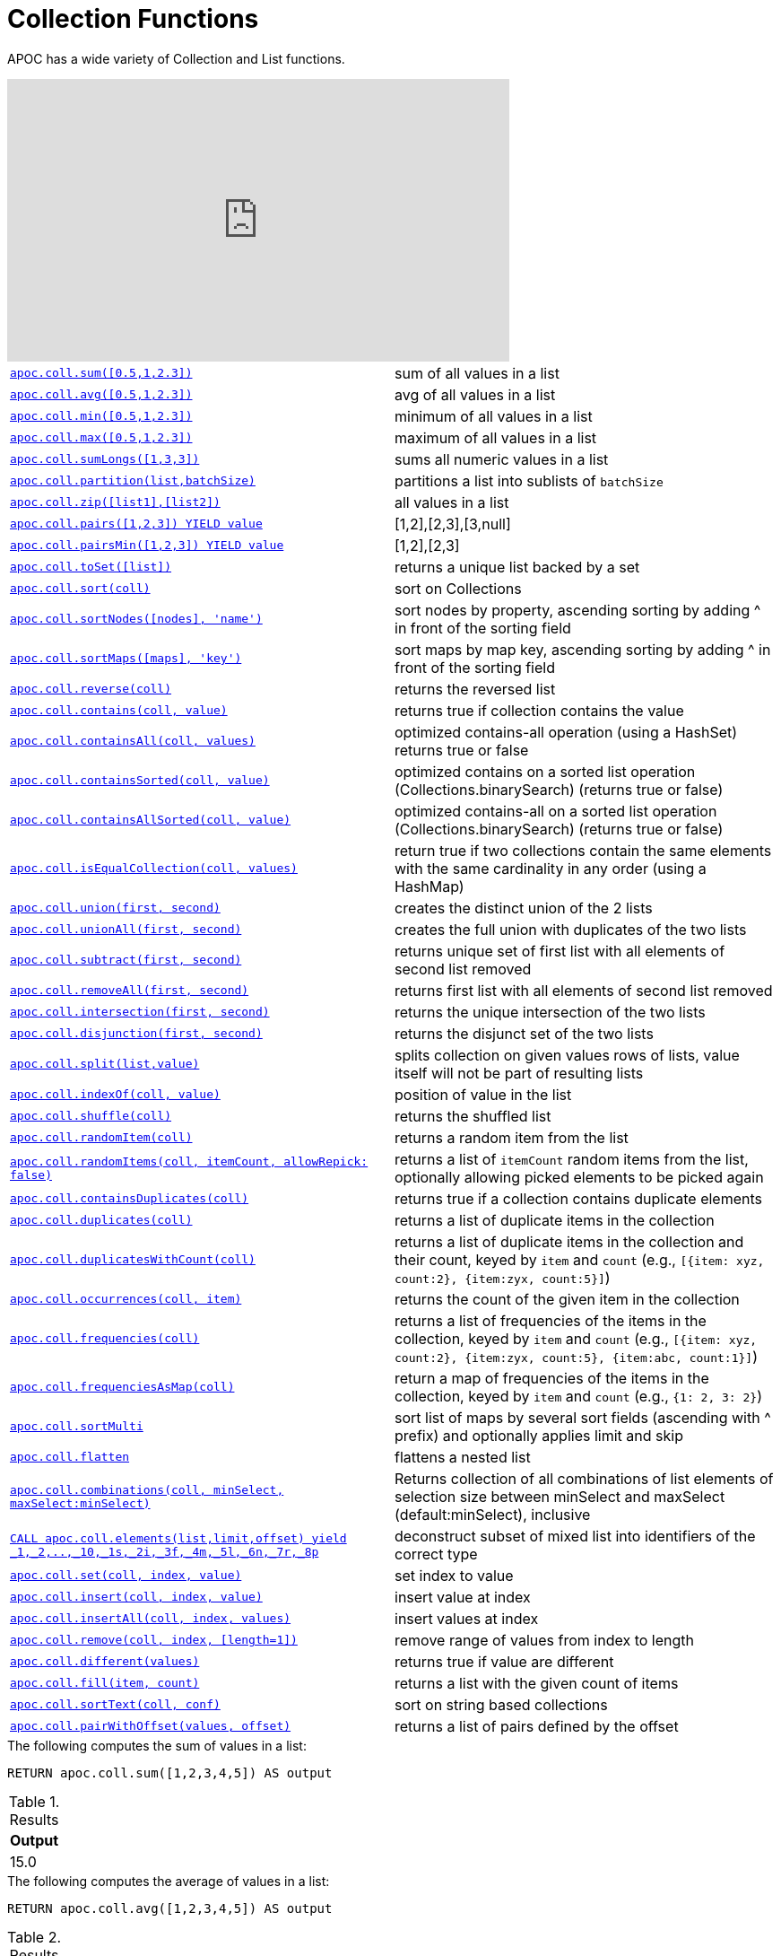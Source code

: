 [[collection-list-functions]]
= Collection Functions
:description: This section describes functions and procedures for working with collections and lists.



APOC has a wide variety of Collection and List functions.

ifdef::backend-html5[]
++++
<iframe width="560" height="315" src="https://www.youtube.com/embed/qgeEbI8gqe4" frameborder="0" allow="autoplay; encrypted-media" allowfullscreen></iframe>
++++
endif::[]

[cols="5m,5"]
|===
| xref::overview/apoc.coll/apoc.coll.sum.adoc[+++apoc.coll.sum([0.5,1,2.3])+++] | sum of all values in a list
| xref::overview/apoc.coll/apoc.coll.avg.adoc[+++apoc.coll.avg([0.5,1,2.3])+++] | avg of all values in a list
| xref::overview/apoc.coll/apoc.coll.min.adoc[+++apoc.coll.min([0.5,1,2.3])+++] | minimum of all values in a list
| xref::overview/apoc.coll/apoc.coll.max.adoc[+++apoc.coll.max([0.5,1,2.3])+++] | maximum of all values in a list
| xref::overview/apoc.coll/apoc.coll.sumLongs.adoc[+++apoc.coll.sumLongs([1,3,3])+++] | sums all numeric values in a list
| xref::overview/apoc.coll/apoc.coll.partition.adoc[+++apoc.coll.partition(list,batchSize)+++] | partitions a list into sublists of `batchSize`
| xref::overview/apoc.coll/apoc.coll.zip.adoc[+++apoc.coll.zip([list1],[list2])+++] | all values in a list
| xref::overview/apoc.coll/apoc.coll.pairs.adoc[+++apoc.coll.pairs([1,2,3]) YIELD value+++] | [1,2],[2,3],[3,null]
| xref::overview/apoc.coll/apoc.coll.pairsMin.adoc[+++apoc.coll.pairsMin([1,2,3]) YIELD value+++] | [1,2],[2,3]
| xref::overview/apoc.coll/apoc.coll.toSet.adoc[+++apoc.coll.toSet([list])+++] | returns a unique list backed by a set
| xref::overview/apoc.coll/apoc.coll.sort.adoc[+++apoc.coll.sort(coll)+++] | sort on Collections
| xref::overview/apoc.coll/apoc.coll.sortNodes.adoc[+++apoc.coll.sortNodes([nodes], 'name')+++] | sort nodes by property, ascending sorting by adding ^ in front of the sorting field
| xref::overview/apoc.coll/apoc.coll.sortMaps.adoc[+++apoc.coll.sortMaps([maps], 'key')+++] | sort maps by map key, ascending sorting by adding ^ in front of the sorting field
| xref::overview/apoc.coll/apoc.coll.reverse.adoc[+++apoc.coll.reverse(coll)+++] | returns the reversed list
| xref::overview/apoc.coll/apoc.coll.contains.adoc[+++apoc.coll.contains(coll, value)+++] | returns true if collection contains the value
| xref::overview/apoc.coll/apoc.coll.containsAll.adoc[+++apoc.coll.containsAll(coll, values)+++] | optimized contains-all operation (using a HashSet) returns true or false
| xref::overview/apoc.coll/apoc.coll.containsSorted.adoc[+++apoc.coll.containsSorted(coll, value)+++] | optimized contains on a sorted list operation (Collections.binarySearch) (returns true or false)
| xref::overview/apoc.coll/apoc.coll.containsAllSorted.adoc[+++apoc.coll.containsAllSorted(coll, value)+++] | optimized contains-all on a sorted list operation (Collections.binarySearch) (returns true or false)
| xref::overview/apoc.coll/apoc.coll.isEqualCollection.adoc[+++apoc.coll.isEqualCollection(coll, values)+++] | return true if two collections contain the same elements with the same cardinality in any order (using a HashMap)
| xref::overview/apoc.coll/apoc.coll.union.adoc[+++apoc.coll.union(first, second)+++] | creates the distinct union of the 2 lists
| xref::overview/apoc.coll/apoc.coll.unionAll.adoc[+++apoc.coll.unionAll(first, second)+++] | creates the full union with duplicates of the two lists
| xref::overview/apoc.coll/apoc.coll.subtract.adoc[+++apoc.coll.subtract(first, second)+++] | returns unique set of first list with all elements of second list removed
| xref::overview/apoc.coll/apoc.coll.removeAll.adoc[+++apoc.coll.removeAll(first, second)+++] | returns first list with all elements of second list removed
| xref::overview/apoc.coll/apoc.coll.intersection.adoc[+++apoc.coll.intersection(first, second)+++] | returns the unique intersection of the two lists
| xref::overview/apoc.coll/apoc.coll.disjunction.adoc[+++apoc.coll.disjunction(first, second)+++] | returns the disjunct set of the two lists
| xref::overview/apoc.coll/apoc.coll.split.adoc[+++apoc.coll.split(list,value)+++] | splits collection on given values rows of lists, value itself will not be part of resulting lists
| xref::overview/apoc.coll/apoc.coll.indexOf.adoc[+++apoc.coll.indexOf(coll, value)+++] | position of value in the list
| xref::overview/apoc.coll/apoc.coll.shuffle.adoc[+++apoc.coll.shuffle(coll)+++] | returns the shuffled list
| xref::overview/apoc.coll/apoc.coll.randomItem.adoc[+++apoc.coll.randomItem(coll)+++] | returns a random item from the list
| xref::overview/apoc.coll/apoc.coll.randomItems.adoc[+++apoc.coll.randomItems(coll, itemCount, allowRepick: false)+++] | returns a list of `itemCount` random items from the list, optionally allowing picked elements to be picked again
| xref::overview/apoc.coll/apoc.coll.containsDuplicates.adoc[+++apoc.coll.containsDuplicates(coll)+++] | returns true if a collection contains duplicate elements
| xref::overview/apoc.coll/apoc.coll.duplicates.adoc[+++apoc.coll.duplicates(coll)+++] | returns a list of duplicate items in the collection
| xref::overview/apoc.coll/apoc.coll.duplicatesWithCount.adoc[+++apoc.coll.duplicatesWithCount(coll)+++] | returns a list of duplicate items in the collection and their count, keyed by `item` and `count` (e.g., `[{item: xyz, count:2}, {item:zyx, count:5}]`)
| xref::overview/apoc.coll/apoc.coll.occurrences.adoc[+++apoc.coll.occurrences(coll, item)+++] | returns the count of the given item in the collection
| xref::overview/apoc.coll/apoc.coll.frequencies.adoc[+++apoc.coll.frequencies(coll)+++] | returns a list of frequencies of the items in the collection, keyed by `item` and `count` (e.g., `[{item: xyz, count:2}, {item:zyx, count:5}, {item:abc, count:1}]`)
| xref::overview/apoc.coll/apoc.coll.frequenciesAsMap.adoc[+++apoc.coll.frequenciesAsMap(coll)+++] | return a map of frequencies of the items in the collection, keyed by `item` and `count` (e.g., `{1: 2, 3: 2}`)
| xref::overview/apoc.coll/apoc.coll.sortMulti.adoc[+++apoc.coll.sortMulti+++] | sort list of maps by several sort fields (ascending with ^ prefix) and optionally applies limit and skip
| xref::overview/apoc.coll/apoc.coll.flatten.adoc[+++apoc.coll.flatten+++] | flattens a nested list
| xref::overview/apoc.coll/apoc.coll.combinations.adoc[+++apoc.coll.combinations(coll, minSelect, maxSelect:minSelect)+++] | Returns collection of all combinations of list elements of selection size between minSelect and maxSelect (default:minSelect), inclusive
| xref::overview/apoc.coll/apoc.coll.elements.adoc[+++CALL apoc.coll.elements(list,limit,offset) yield _1,_2,..,_10,_1s,_2i,_3f,_4m,_5l,_6n,_7r,_8p+++] | deconstruct subset of mixed list into identifiers of the correct type
| xref::overview/apoc.coll/apoc.coll.set.adoc[+++apoc.coll.set(coll, index, value)+++] | set index to value
| xref::overview/apoc.coll/apoc.coll.insert.adoc[+++apoc.coll.insert(coll, index, value)+++] | insert value at index
| xref::overview/apoc.coll/apoc.coll.insertAll.adoc[+++apoc.coll.insertAll(coll, index, values)+++] | insert values at index
| xref::overview/apoc.coll/apoc.coll.remove.adoc[+++apoc.coll.remove(coll, index, [length=1])+++] | remove range of values from index to length
| xref::overview/apoc.coll/apoc.coll.different.adoc[+++apoc.coll.different(values)+++] | returns true if value are different
| xref::overview/apoc.coll/apoc.coll.fill.adoc[+++apoc.coll.fill(item, count)+++] | returns a list with the given count of items
| xref::overview/apoc.coll/apoc.coll.sortText.adoc[+++apoc.coll.sortText(coll, conf)+++] | sort on string based collections
| xref::overview/apoc.coll/apoc.coll.pairWithOffset.adoc[+++apoc.coll.pairWithOffset(values, offset)+++] | returns a list of pairs defined by the offset
|===

.The following computes the sum of values in a list:
[source,cypher]
----
RETURN apoc.coll.sum([1,2,3,4,5]) AS output
----

.Results
[opts="header",cols="1"]
|===
| Output
| 15.0
|===

.The following computes the average of values in a list:
[source,cypher]
----
RETURN apoc.coll.avg([1,2,3,4,5]) AS output
----

.Results
[opts="header",cols="1"]
|===
| Output
| 3.0
|===

.The following computes the minimum of values in a list:
[source,cypher]
----
RETURN apoc.coll.min([1,2,3,4,5]) AS output
----

.Results
[opts="header",cols="1"]
|===
| Output
| 1
|===

.The following computes the maximum of values in a list:
[source,cypher]
----
RETURN apoc.coll.max([1,2,3,4,5]) AS output
----

.Results
[opts="header",cols="1"]
|===
| Output
| 5
|===

.The following computes the sum of numeric values in a list:
[source,cypher]
----
RETURN apoc.coll.sumLongs([1,2,3,4,5]) AS output
----

.Results
[opts="header",cols="1"]
|===
| Output
| 15
|===

.The following partitions a list into sublists of size `2`:
[source,cypher]
----
CALL apoc.coll.partition([1,2,3,4,5], 2)
----

.Results
[opts="header",cols="1"]
|===
| Value
| [1, 2]
| [3, 4]
| [5]
|===

.The following combines two lists, element for element, into a list of lists:
[source,cypher]
----
RETURN apoc.coll.zip([1,2,3], ["a", "b", "c"]) as output
----

.Results
[opts="header",cols="1"]
|===
| Output
| [[1, "a"], [2, "b"], [3, "c"]]
|===

.The following creates a list of lists of adjacent elements in a list:
[source,cypher]
----
RETURN apoc.coll.pairs([1,2,3,4,5]) AS output
----

.Results
[opts="header",cols="1"]
|===
| Output
| [[1, 2], [2, 3], [3, 4], [4, 5], [5, null]]
|===

.The following creates a list of lists of adjacent elements in a list, skipping the last item:
[source,cypher]
----
RETURN apoc.coll.pairsMin([1,2,3,4,5]) AS output
----

.Results
[opts="header",cols="1"]
|===
| Output
| [[1, 2], [2, 3], [3, 4], [4, 5]]
|===

.The following converts a list to a set:
[source,cypher]
----
RETURN apoc.coll.toSet([1,1,2,1,3,4,1]) AS output
----

.Results
[opts="header",cols="1"]
|===
| Output
| [1, 2, 3, 4]
|===

.The following sorts a collection:
[source,cypher]
----
RETURN apoc.coll.sort([5,4,2,3,1]) AS output
----

.Results
[opts="header",cols="1"]
|===
| Output
| [1, 2, 3, 4, 5]
|===

.The following sorts a list of maps in reverse alphabetical order by the key `name`:
[source,cypher]
----
RETURN apoc.coll.sortMaps([
    {name: "Lionel Messi"},
    {name: "Cristiano Ronaldo"},
    {name: "Wayne Rooney"}
], "name") AS output
----

.Results
[opts="header",cols="1"]
|===
| Output
a|
[source,json]
----
[
    {
      "name": "Wayne Rooney"
    }
    ,
    {
      "name": "Lionel Messi"
    }
    ,
    {
      "name": "Cristiano Ronaldo"
    }
]
----
|===

.The following sorts a list of maps in alphabetical order by the key `name`:
[source,cypher]
----
RETURN apoc.coll.sortMaps([
    {name: "Lionel Messi"},
    {name: "Cristiano Ronaldo"},
    {name: "Wayne Rooney"}
], "name^") AS output
----

.Results
[opts="header",cols="1"]
|===
| Output
a|
[source,json]
----
[
    {
      "name": "Cristiano Ronaldo"
    }
    ,
    {
      "name": "Lionel Messi"
    }
    ,
    {
      "name": "Wayne Rooney"
    }
]
----
|===

.The following reverses a collection:
[source,cypher]
----
RETURN apoc.coll.reverse([5,4,3,2,1]) AS output
----

.Results
[opts="header",cols="1"]
|===
| Output
| [1, 2, 3, 4, 5]
|===

.The following checks if a collection contains a value:
[source,cypher]
----
RETURN apoc.coll.contains([1,2,3,4,5], 4) AS output
----

.Results
[opts="header",cols="1"]
|===
| Output
| true
|===

.The following checks if a collection contains all the values from another collection:
[source,cypher]
----
RETURN apoc.coll.contains([1,2,3,4,5], [3,7]) AS output
----

.Results
[opts="header",cols="1"]
|===
| Output
| false
|===

.The following creates a distinct union of two lists:
[source,cypher]
----
RETURN apoc.coll.union([1,2,3,4,5], [3,4,5,6,7]) AS output
----

.Results
[opts="header",cols="1"]
|===
| Output
| [1, 2, 3, 4, 5, 6, 7]
|===

.The following creates the full union of two lists:
[source,cypher]
----
RETURN apoc.coll.unionAll([1,2,3,4,5], [3,4,5,6,7]) AS output
----

.Results
[opts="header",cols="1"]
|===
| Output
| [1, 2, 3, 4, 5, 3, 4, 5, 6, 7]
|===


.The following returns unique set of first list with all elements of second list removed:
[source,cypher]
----
RETURN apoc.coll.subtract([1,2,3,4,5,6,6], [3,4,5]) AS output
----

.Results
[opts="header",cols="1"]
|===
| Output
| [1, 2, 6]
|===

.The following returns unique set of first list with all elements of second list removed:
[source,cypher]
----
RETURN apoc.coll.subtract([1,2,3,4,5,6,6], [3,4,5]) AS output
----

.Results
[opts="header",cols="1"]
|===
| Output
| [1, 2]
|===

.The following returns first list with all elements of second list removed:
[source,cypher]
----
RETURN apoc.coll.removeAll([1,2,3,4,5,6,6], [3,4,5]) AS output
----

.Results
[opts="header",cols="1"]
|===
| Output
| [1, 2, 6, 6]
|===

.The following returns the unique intersection of the two lists:
[source,cypher]
----
RETURN apoc.coll.intersection([1,2,3,4,5], [3,4,5]) AS output
----

.Results
[opts="header",cols="1"]
|===
| Output
| [3, 4, 5]
|===

.The following returns the unique disjunction of two lists:
[source,cypher]
----
RETURN apoc.coll.disjunction([1,2,3,4,5], [3,4,5]) AS output
----

.Results
[opts="header",cols="1"]
|===
| Output
| [1, 2]
|===

.The following splits a collection on the value `.`:
[source,cypher]
----
CALL apoc.coll.split(["Hello", "World", ".", "How", "are", "you", "?"], ".")
----

.Results
[opts="header",cols="1"]
|===
| Value
| ["Hello", "World"]
| ["How", "are", "you", "?"]
|===

.The following returns the index of the value `3` in the list:
[source,cypher]
----
RETURN apoc.coll.indexOf([1,3,5,7,9], 3) AS output
----

.Results
[opts="header",cols="1"]
|===
| Output
| 1
|===

.The following shuffles a list:
[source,cypher]
----
RETURN apoc.coll.shuffle([1,3,5,7,9]) AS output
----

.Results
[opts="header",cols="1"]
|===
| Output
| [7, 5, 9, 3, 1]
|===

.The following returns a random value from a list:
[source,cypher]
----
RETURN apoc.coll.randomItem([1,3,5,7,9]) AS output
----

.Results
[opts="header",cols="1"]
|===
| Output
| 7
|===

.The following returns `2` random values from a list:
[source,cypher]
----
RETURN apoc.coll.randomItems([1,3,5,7,9], 2) AS output
----

.Results
[opts="header",cols="1"]
|===
| Output
| [5, 3]
|===

.The following indicates whether a list contains duplicate values:
[source,cypher]
----
RETURN apoc.coll.containsDuplicates([1,3,5,7,9,9]) AS output
----

.Results
[opts="header",cols="1"]
|===
| Output
| true
|===

.The following returns a list of duplicates in a list:
[source,cypher]
----
RETURN apoc.coll.duplicates([1,3,5,7,9,9]) AS output
----

.Results
[opts="header",cols="1"]
|===
| Output
| [9]
|===


.The following returns duplicates in a list of maps containing an item and its count:
[source,cypher]
----
RETURN apoc.coll.duplicatesWithCount([1,3,5,7,9,9]) AS output
----

.Results
[opts="header",cols="1"]
|===
| Output
a|
[source,json]
----
[
    {
      "count": 2,
      "item": 9
    }
]
----
|===

.The following returns the number of occurrences of the value `9` in a list:
[source,cypher]
----
RETURN apoc.coll.occurrences([1,3,5,7,9,9], 9) AS output
----

.Results
[opts="header",cols="1"]
|===
| Output
| 2
|===

.The following returns a list of maps containing each item and their frequency in a collection:
[source,cypher]
----
RETURN apoc.coll.frequencies([1,3,5,7,9,9]) AS output
----

.Results
[opts="header",cols="1"]
|===
| Output
a|
[source,json]
----
[
    {
      "count": 1,
      "item": 1
    }
    ,
    {
      "count": 1,
      "item": 3
    }
    ,
    {
      "count": 1,
      "item": 5
    }
    ,
    {
      "count": 1,
      "item": 7
    }
    ,
    {
      "count": 2,
      "item": 9
    }
]
----
|===

.The following returns a map containing each item and their frequency in a collection:
[source,cypher]
----
RETURN apoc.coll.frequenciesAsMap([1,3,5,7,9,9]) AS output
----

.Results
[opts="header",cols="1"]
|===
| Output
a|
[source,json]
----
{
  "1": 1,
  "3": 1,
  "5": 1,
  "7": 1,
  "9": 2
}
----
|===

.The following flattens a collection of collections:
[source,cypher]
----
RETURN apoc.coll.flatten([1,2,3,[4,5,6]]) AS output
----

.Results
[opts="header",cols="1"]
|===
| Output
| [1, 2, 3, 4, 5, 6]
|===

.The following returns a collection of all combinations of list elements of selection size between `3` and `4` elements:
[source,cypher]
----
RETURN apoc.coll.combinations([1,3,5,7,9], 3, 4) AS output
----

.Results
[opts="header",cols="1"]
|===
| Output
| [[1, 3, 5], [1, 3, 7], [1, 5, 7], [3, 5, 7], [1, 3, 9], [1, 5, 9], [3, 5, 9], [1, 7, 9], [3, 7, 9], [5, 7, 9], [1, 3, 5, 7], [1, 3, 5, 9], [1, 3, 7, 9], [1, 5, 7, 9], [3, 5, 7, 9]]
|===

.The following replaces the item at index `4` with the value `11`:
[source,cypher]
----
RETURN apoc.coll.set([1,3,5,7,9], 4, 11) AS output
----

.Results
[opts="header",cols="1"]
|===
| Output
| [1, 3, 5, 7, 11]
|===

.The following inserts the value `11` at index `3` in the list:
[source,cypher]
----
RETURN apoc.coll.insert([1,3,5,7,9], 3, 11) AS output
----

.Results
[opts="header",cols="1"]
|===
| Output
| [1, 3, 5, 11, 7, 9]
|===

.The following removes `2` values, starting from index `1`:
[source,cypher]
----
RETURN apoc.coll.remove([1,3,5,7,9], 1, 2) AS output
----

.Results
[opts="header",cols="1"]
|===
| Output
| [1, 7, 9]
|===

.The following indicates whether all values in a collection are different:
[source,cypher]
----
RETURN apoc.coll.different([1,3,5,7,9]) AS output
----

.Results
[opts="header",cols="1"]
|===
| Output
| true
|===

.The following sort a list of strings:
[source,cypher]
----
// n.b. if no locale is provided it takes the default of the machine where neo4j is running on
RETURN apoc.coll.sortText(['Єльська', 'Гусак'], {locale: 'ru'}) as Output
----

.Results
[opts="header",cols="1"]
|===
| Output
| Гусак
| Єльська
|===

.The following returns a list of pairs defined by the offset:
[source,cypher]
----
RETURN apoc.coll.pairWithOffset([1,2,3,4], 2) AS value
----

.Results
[opts="header",cols="1"]
|===
| value
| [[1,3],[2,4],[3,null],[4,null]]
|===

It works also as procedure:

----
CALL apoc.coll.pairWithOffset([1,2,3,4], 2)
----

.Results
[opts="header",cols="1"]
|===
| value
| [1,3]
| [2,4]
| [3,null]
| [4,null]
|===
